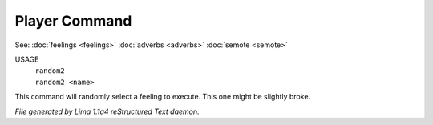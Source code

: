 Player Command
==============

See: :doc:`feelings <feelings>` :doc:`adverbs <adverbs>` :doc:`semote <semote>` 


USAGE
  |  ``random2``
  |  ``random2 <name>``

This command will randomly select a feeling to execute. This one might be slightly broke.

.. TAGS: RST



*File generated by Lima 1.1a4 reStructured Text daemon.*
